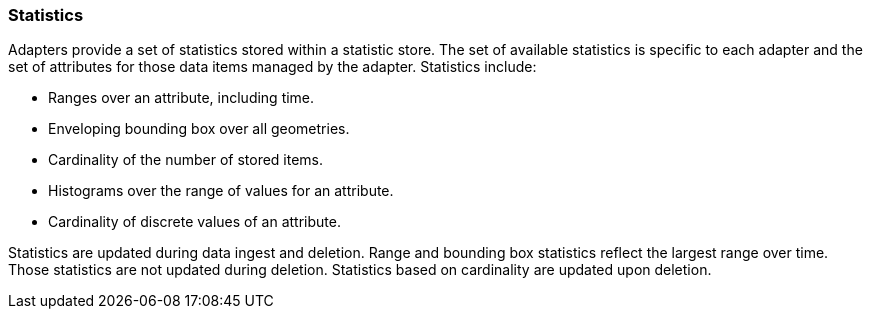[[statistics]]
<<<
=== Statistics

Adapters provide a set of statistics stored within a statistic store.  The set of available statistics is specific to each adapter and
the set of attributes for those data items managed by the adapter. Statistics include:

* Ranges over an attribute, including time.
* Enveloping bounding box over all geometries.
* Cardinality of the number of stored items.
* Histograms over the range of values for an attribute.
* Cardinality of discrete values of an attribute.

Statistics are updated during data ingest and deletion.  Range and bounding box statistics reflect the largest range over time.
Those statistics are not updated during deletion. Statistics based on cardinality are updated upon deletion.
